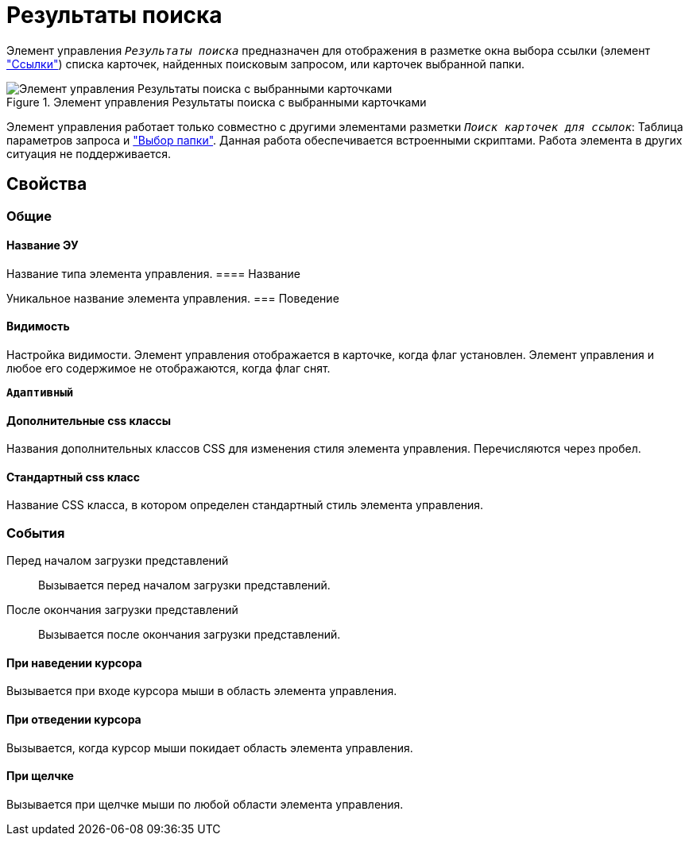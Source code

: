 = Результаты поиска

Элемент управления `_Результаты поиска_` предназначен для отображения в разметке окна выбора ссылки (элемент xref:links.adoc["Ссылки"]) списка карточек, найденных поисковым запросом, или карточек выбранной папки.

.Элемент управления Результаты поиска с выбранными карточками
image::searchingResults_withResult.png[Элемент управления Результаты поиска с выбранными карточками]

Элемент управления работает только совместно с другими элементами разметки `_Поиск карточек для ссылок_`: Таблица параметров запроса и xref:Control_folder.adoc["Выбор папки"]. Данная работа обеспечивается встроенными скриптами. Работа элемента в других ситуация не поддерживается.

== Свойства

=== Общие

==== Название ЭУ

Название типа элемента управления.
==== Название

Уникальное название элемента управления.
=== Поведение


==== Видимость

Настройка видимости. Элемент управления отображается в карточке, когда флаг установлен. Элемент управления и любое его содержимое не отображаются, когда флаг снят.

`*Адаптивный*`

==== Дополнительные css классы

Названия дополнительных классов CSS для изменения стиля элемента управления. Перечисляются через пробел.

==== Стандартный css класс

Название CSS класса, в котором определен стандартный стиль элемента управления.


=== События

Перед началом загрузки представлений:::
Вызывается перед началом загрузки представлений.
После окончания загрузки представлений:::
Вызывается после окончания загрузки представлений.

==== При наведении курсора

Вызывается при входе курсора мыши в область элемента управления.

==== При отведении курсора

Вызывается, когда курсор мыши покидает область элемента управления.

==== При щелчке

Вызывается при щелчке мыши по любой области элемента управления.
